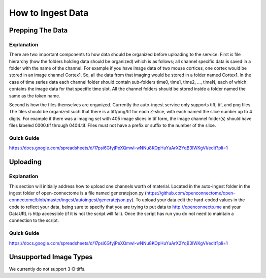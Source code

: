 How to Ingest Data
******************

Prepping The Data
=================

Explanation
+++++++++++

There are two important components to how data should be organized before
uploading to the service. First is file hierarchy (how the folders holding
data should be organized) which is as follows; all channel specific data
is saved in a folder with the name of the channel. For example if you have
image data of two mouse cortices, one cortex would be stored in an image
channel Cortex1. So, all the data from that imaging would be stored in a
folder named Cortex1. In the case of time series data each channel folder
should contain sub-folders time0, time1, time2, ..., timeN, each of which
contains the image data for that specific time slot. All the channel
folders should be stored inside a folder named the same as the token name.

Second is how the files themselves are organized. Currently the auto-ingest
service only supports tiff, tif, and png files. The files should be organized such that there is a tiff/png/tif for each Z-slice, with each named the slice number up to 4 digits. For example if there was a imaging set with 405 image slices in tif form, the image channel folder(s) should have files labeled 0000.tif through 0404.tif. Files must not have a prefix or suffix to the number of the slice. 

Quick Guide
+++++++++++

https://docs.google.com/spreadsheets/d/17psi6GfyjPeXQmwl-wNNu8KOpHuYuArX2YqB3IWKgVI/edit?pli=1

Uploading
=========

Explanation
+++++++++++

This section will initially address how to upload one channels worth of material. Located in the auto-ingest folder in the ingest folder of open-connectome is a file named generatejson.py (https://github.com/openconnectome/open-connectome/blob/master/ingest/autoingest/generatejson.py). To upload your data edit the hard-coded values in the code to reflect your data, being sure to specify that you are trying to put data to http://openconnecto.me and your DataURL is http accessible (if it is not the script will fail). Once the script has run you do not need to maintain a connection to the script.

Quick Guide
+++++++++++

https://docs.google.com/spreadsheets/d/17psi6GfyjPeXQmwl-wNNu8KOpHuYuArX2YqB3IWKgVI/edit?pli=1

Unsupported Image Types
=======================

We currently do not support 3-D tiffs.
